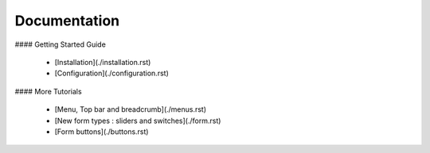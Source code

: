 Documentation
-------------

#### Getting Started Guide

  * [Installation](./installation.rst)
  * [Configuration](./configuration.rst)

#### More Tutorials

  * [Menu, Top bar and breadcrumb](./menus.rst)
  * [New form types : sliders and switches](./form.rst)
  * [Form buttons](./buttons.rst)
